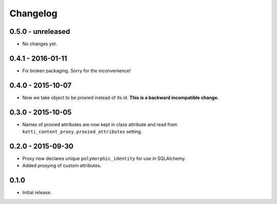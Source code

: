 Changelog
=========

0.5.0 - unreleased
------------------

- No changes yet.

0.4.1 - 2016-01-11
------------------

- Fix broken packaging.  Sorry for the inconvenience!

0.4.0 - 2015-10-07
------------------

- Now we take object to be proxied instead of its id.
  **This is a backward incompatible change.**

0.3.0 - 2015-10-05
------------------

- Names of proxied attributes are now kept in class attribute and read from
  ``kotti_content_proxy.proxied_attributes`` setting.

0.2.0 - 2015-09-30
------------------

- Proxy now declares unique ``polymorphic_identity`` for use in SQLAlchemy.
- Added proxying of custom attributes.

0.1.0
-----

- Initial release.

